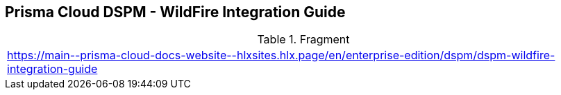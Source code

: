 == Prisma Cloud DSPM - WildFire Integration Guide

.Fragment
|===
| https://main\--prisma-cloud-docs-website\--hlxsites.hlx.page/en/enterprise-edition/dspm/dspm-wildfire-integration-guide
|===
